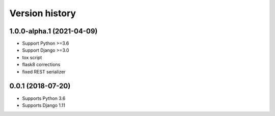 ===============
Version history
===============

1.0.0-alpha.1 (2021-04-09)
==================
* Support Python >=3.6
* Support Django >=3.0
* tox script
* flask8 corrections
* fixed REST serializer


0.0.1 (2018-07-20)
===================
* Supports Python 3.6
* Supports Django 1.11

